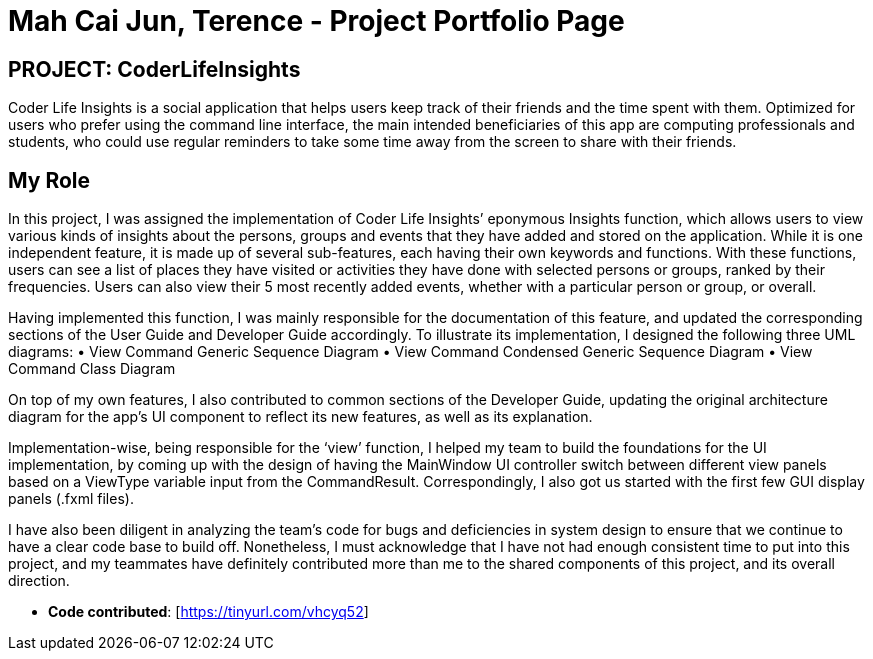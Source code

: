 = Mah Cai Jun, Terence - Project Portfolio Page
:site-section: AboutUs
:icons: font
:imagesDir: ../images
:stylesDir: ../stylesheets
:xrefstyle: full
:experimental:

ifdef::env-github[]
:tip-caption: :bulb:
:note-caption: :information_source:
:warning-caption: :warning:
endif::[]

== PROJECT: CoderLifeInsights
Coder Life Insights is a social application that helps users keep track of their friends and the time spent with them.
Optimized for users who prefer using the command line interface, the main intended beneficiaries of this app
are computing professionals and students, who could use regular reminders to take some time away from the screen
to share with their friends.

== My Role
In this project, I was assigned the implementation of Coder Life Insights’ eponymous Insights function,
which allows users to view various kinds of insights about the persons, groups and events that they have added
and stored on the application. While it is one independent feature, it is made up of several sub-features,
each having their own keywords and functions. With these functions, users can see a list of places they have visited
or activities they have done with selected persons or groups, ranked by their frequencies. Users can also view
their 5 most recently added events, whether with a particular person or group, or overall.

Having implemented this function, I was mainly responsible for the documentation of this feature,
and updated the corresponding sections of the User Guide and Developer Guide accordingly.
To illustrate its implementation, I designed the following three UML diagrams:
•	View Command Generic Sequence Diagram
•	View Command Condensed Generic Sequence Diagram
•	View Command Class Diagram

On top of my own features, I also contributed to common sections of the Developer Guide,
updating the original architecture diagram for the app’s UI component to reflect its new features, as well as its explanation.

Implementation-wise, being responsible for the ‘view’ function, I helped my team to build the foundations for the UI implementation,
by coming up with the design of having the MainWindow UI controller switch between different view panels based on
a ViewType variable input from the CommandResult. Correspondingly, I also got us started with the first few GUI display panels (.fxml files).

I have also been diligent in analyzing the team’s code for bugs and deficiencies in system design to ensure that we continue
to have a clear code base to build off. Nonetheless, I must acknowledge that I have not had enough consistent time to put
into this project, and my teammates have definitely contributed more than me to the shared components of this project,
and its overall direction.

* *Code contributed*: [https://tinyurl.com/vhcyq52]

